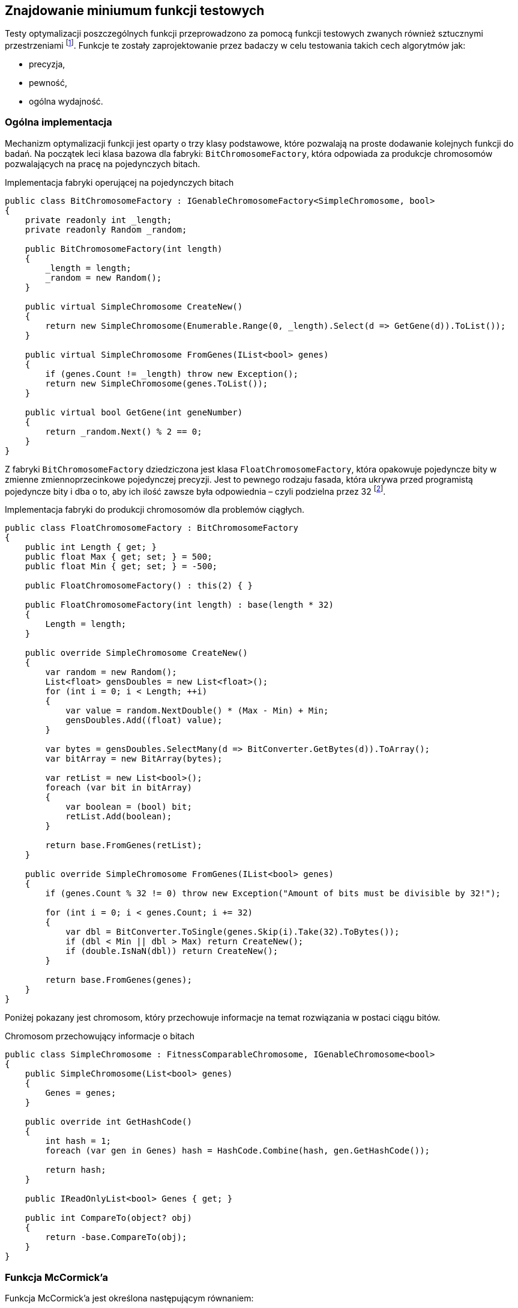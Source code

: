 == Znajdowanie miniumum funkcji testowych
Testy optymalizacji poszczególnych funkcji przeprowadzono za pomocą funkcji testowych zwanych również sztucznymi przestrzeniami footnote:[https://en.wikipedia.org/wiki/Test_functions_for_optimization].
Funkcje te zostały zaprojektowanie przez badaczy w celu testowania takich cech algorytmów jak:

* precyzja,
* pewność,
* ogólna wydajność.


=== Ogólna implementacja

Mechanizm optymalizacji funkcji jest oparty o trzy klasy podstawowe, które pozwalają na proste dodawanie kolejnych funkcji do badań.
Na początek leci klasa bazowa dla fabryki: `BitChromosomeFactory`, która odpowiada za produkcje chromosomów pozwalających na pracę na pojedynczych bitach.

[source,csharp]
.Implementacja fabryki operującej na pojedynczych bitach
----
public class BitChromosomeFactory : IGenableChromosomeFactory<SimpleChromosome, bool>
{
    private readonly int _length;
    private readonly Random _random;

    public BitChromosomeFactory(int length)
    {
        _length = length;
        _random = new Random();
    }

    public virtual SimpleChromosome CreateNew()
    {
        return new SimpleChromosome(Enumerable.Range(0, _length).Select(d => GetGene(d)).ToList());
    }

    public virtual SimpleChromosome FromGenes(IList<bool> genes)
    {
        if (genes.Count != _length) throw new Exception();
        return new SimpleChromosome(genes.ToList());
    }

    public virtual bool GetGene(int geneNumber)
    {
        return _random.Next() % 2 == 0;
    }
}
----

Z fabryki `BitChromosomeFactory` dziedziczona jest klasa `FloatChromosomeFactory`, która opakowuje pojedyncze bity w zmienne zmiennoprzecinkowe pojedynczej precyzji. 
Jest to pewnego rodzaju fasada, która ukrywa przed programistą pojedyncze bity i dba o to, aby ich ilość zawsze była odpowiednia – czyli podzielna przez 32 footnote:[Dla niezaznajomionych, 32 bity są niezbędne aby reprezentować liczbę zmiennoprzecinkową pojedynczej precyzji]. 

[source,csharp]
.Implementacja fabryki do produkcji chromosomów dla problemów ciągłych.
----
public class FloatChromosomeFactory : BitChromosomeFactory
{
    public int Length { get; }
    public float Max { get; set; } = 500;
    public float Min { get; set; } = -500;

    public FloatChromosomeFactory() : this(2) { }

    public FloatChromosomeFactory(int length) : base(length * 32)
    {
        Length = length;
    }

    public override SimpleChromosome CreateNew()
    {
        var random = new Random();
        List<float> gensDoubles = new List<float>();
        for (int i = 0; i < Length; ++i)
        {
            var value = random.NextDouble() * (Max - Min) + Min;
            gensDoubles.Add((float) value);
        }

        var bytes = gensDoubles.SelectMany(d => BitConverter.GetBytes(d)).ToArray();
        var bitArray = new BitArray(bytes);

        var retList = new List<bool>();
        foreach (var bit in bitArray)
        {
            var boolean = (bool) bit;
            retList.Add(boolean);
        }

        return base.FromGenes(retList);
    }

    public override SimpleChromosome FromGenes(IList<bool> genes)
    {
        if (genes.Count % 32 != 0) throw new Exception("Amount of bits must be divisible by 32!");

        for (int i = 0; i < genes.Count; i += 32)
        {
            var dbl = BitConverter.ToSingle(genes.Skip(i).Take(32).ToBytes());
            if (dbl < Min || dbl > Max) return CreateNew();
            if (double.IsNaN(dbl)) return CreateNew();
        }

        return base.FromGenes(genes);
    }
}
----

Poniżej pokazany jest chromosom, który przechowuje informacje na temat rozwiązania w postaci ciągu bitów. 

[source,csharp]
.Chromosom przechowujący informacje o bitach
----
public class SimpleChromosome : FitnessComparableChromosome, IGenableChromosome<bool>
{
    public SimpleChromosome(List<bool> genes)
    {
        Genes = genes;
    }

    public override int GetHashCode()
    {
        int hash = 1;
        foreach (var gen in Genes) hash = HashCode.Combine(hash, gen.GetHashCode());

        return hash;
    }

    public IReadOnlyList<bool> Genes { get; }

    public int CompareTo(object? obj)
    {
        return -base.CompareTo(obj);
    }
}
----

=== Funkcja McCormick'a

Funkcja McCormick'a jest określona następującym równaniem:

latexmath:[$f(x, y)=sin(x + y) + (x - y) ^2 - 1.5x + 2.5y + 1$] footnote:[http://benchmarkfcns.xyz/benchmarkfcns/mccormickfcn.html] footnote:[https://www.sfu.ca/~ssurjano/mccorm.html]

i jej minimum znajduje się w punkcje x,y = (-0,547, -1,547) o wartości -1,9133, kiedy x i y rozpatrywane są w zakresie od -3 do 3.

.Wykres funkcji McCormick'a w zakresie od -2 do 4.
image::mccorm.png[]

[source,csharp]
.Implementacja funkcji McCormick'a
----
/// <summary>
///     https://www.sfu.ca/~ssurjano/mccorm.html
/// </summary>
public class MCCORMICKChromosomeFitness : IFitness<SimpleChromosome>
{
    /// <inheritdoc />
    public double Evaluate(SimpleChromosome chromosome)
    {
        if (chromosome.Genes.Count != 64) throw new Exception();

        var val1 = BitConverter.ToSingle(chromosome.Genes.Take(32).ToBytes());
        var val2 = BitConverter.ToSingle(chromosome.Genes.Skip(32).Take(32).ToBytes());
        var result = Math.Sin(val1 + val2) + Math.Pow(val1 - val2, 2) - 1.5 * val1 + 2.5 * val2 + 1;
        if (double.IsNaN(result))
        {
            return double.PositiveInfinity;
        }

        return result;
    }
}
----

=== Funkcja Schwefela 

Funkcję Schwefela zaobserwowano w dwóch wariantach. 

. latexmath:[$418,9829n - \sum_{i=1}^{n} x_i \sin{\sqrt{|x_i|}}$]
. latexmath:[$\sum_{i=1}^{n} x_i \sin{\sqrt{|x_i|}}$],
+
gdzie `n` – liczba wymiarów.

Wartość na początku pierwszego równania jest w rzeczywistości podniesieniem wartości funkcji o minimum globalne w celu uniknięcia ujemnych wartości. 
W przypadku niniejszej pracy wykorzystano drugi wariant funkcji Schwefela, której minimum sięga -837,9658 w punkcie (x,y) = (420,9687, 420,9687), gdy wartości x i y rozpatrywane są w zakresie od -500 do 500.

.Wykres funkcji Schefela w zakresie od -500 do 500. Na ilustracji wszystkie wartości sa podeniesione o wartość minimum. 
image::schwef.png[footnote:[https://www.sfu.ca/~ssurjano/schwef.html]]

[source,csharp]
.Implementacja funkcji Schwefela
----
/// <summary>
///     http://www.geatbx.com/ver_3_5/fcnfun7.html
/// </summary>
public class SchwefelChromosomeFitness : IFitness<SimpleChromosome>
{
    /// <inheritdoc />
    public double Evaluate(SimpleChromosome chromosome)
    {
        if (chromosome.Genes.Count != 64) throw new Exception();

        var values = new[]
        {
            BitConverter.ToSingle(chromosome.Genes.Take(32).ToBytes()),
            BitConverter.ToSingle(chromosome.Genes.Skip(32).ToBytes()),
        };

        double sum = 0;
        for (int i = 0; i < values.Length; i++) sum += -values[i] * Math.Sin(Math.Sqrt(Math.Abs(values[i])));
        var result = sum;
        if (double.IsNaN(result))
        {
            return double.PositiveInfinity;
        }

        return result;
    }
}
----

=== Wynik działania algorytmu genetycznego

Na początku poszczególnych sekcji umieszczono wykres reprezentujący 20 najlepszych rozwiązań.
Na osi OX mamy do czynienia z kolejnymi generacjami, natomiast w pionie mamy do czynienia z wartością dopasowania.

==== Schwefel

.Wyniki pracy algorytmu genetycznego dla funkcji Schwefela.
image::szchwefel_results.jpg[]

indexterm:[Krzyżowanie, Uniform]
W przypadku szukania minimum funkcji testowej Schwefela wszystkie 20 najlepszych wyników korzystało z krzyżowania jednorodnego (UniformCrossover), a proporcje dzielenia się genami są w zakresie od 0.1 do 0.5 (czyli w całym dostępnym zakresie). 

idnexterm:[Mutacja, Swap]
Co ciekawe, tutaj, podobnie jak w przypadku problemu plecakowego, mutacją wykorzystywaną przez zwycięskie rozwiązania jest mutacja zamiany (SwapMutation). 
Ilość mutacji to w większości wartości pojedyncze, tylko dwa rozwiązania korzystają z ilości zamian równej 8. 

Najczęściej stosowanym zakończeniem algorytmu jest limit zwycięstw pojedynczego neuronu (TheSameNeuronWinner), a maksymalna ilość generacji mieści się w zakresie od 100 do 100, co stanowi dolną część dostępnego zakresu.

Rzeczą wartą zauważenia jest fakt, że wszystkie najlepsze rozwiązania korzystają z populacji równej 100 osobnikom, a najszybsze rozwiązanie zajęło 473 milisekundy.

.Tabela przedstawiająca 20 najlepszych rozwiązań znajdowania minimum funkcji Schwefela.
[options="header"]
|===
| Crossover Ratio | Amount Of Swaps | Mutation Threshold | Termination Namefootnote:[TSNW – The Same Neuron Winer – zakończenie polegające na ograniczeniu ilości zwycięstw pojedynczego neuronu, GNT – Generation Number Termination – ograniczenie działania algorytmu poprzez całkowitą liczbę generacji.]  | Max Generations Count | Population | Amount Of Generations | Total Time (Ms) 
| 0,2 | 3 | 0,2 | TSNW | 100 | 100 | 606 | 473 
| 0,2 | 1 | 0,7 | TSNW | 100 | 100 | 602 | 481 
| 0,2 | 1 | 0,2 | TSNW | 100 | 100 | 685 | 518 
| 0,5 | 8 | 0,2 | TSNW | 300 | 100 | 678 | 518 
| 0,3 | 1 | 0,4 | TSNW | 100 | 100 | 618 | 533 
| 0,3 | 1 | 0,2 | TSNW | 300 | 100 | 704 | 535 
| 0,4 | 1 | 0,7 | TSNW | 300 | 100 | 710 | 600 
| 0,3 | 1 | 0,7 | TSNW | 300 | 100 | 819 | 680 
| 0,5 | 1 | 0,2 | TSNW | 300 | 100 | 935 | 687 
| 0,5 | 1 | 0,9 | TSNW | 300 | 100 | 821 | 693 
| 0,4 | 1 | 0,4 | TSNW | 300 | 100 | 698 | 721 
| 0,4 | 8 | 0,2 | GNT | 1000 | 100 | 1001 | 769 
| 0,2 | 1 | 0,4 | TSNW | 100 | 100 | 998 | 777 
| 0,1 | 1 | 0,5 | GNT | 1000 | 100 | 1001 | 796 
| 0,4 | 1 | 0,5 | GNT | 1000 | 100 | 1001 | 797 
| 0,2 | 3 | 0,2 | TSNW | 300 | 100 | 1061 | 797 
| 0,2 | 3 | 0,4 | GNT | 1000 | 100 | 1001 | 800 
| 0,5 | 1 | 0,7 | GNT | 1000 | 100 | 1001 | 842 
| 0,4 | 1 | 0,9 | GNT | 1000 | 100 | 1001 | 869 
| 0,2 | 1 | 0,7 | TSNW | 300 | 100 | 1074 | 904 
|===


=== Wynik działania PSO

Badań dokonano w podziale na kilka parametrów wejściowych:

[horizontal]
N::
    liczba elementów w roju.
W:: 
    współczynnik bezwładności, określa wpływ prędkości w poprzednim kroku.
C_1::
    współczynnik dążenia do najlepszego lokalnego rozwiązania.
C_2::
    współczynnik dążenia do najlepszego globalnego rozwiązania.

Czas działania algorytmu PSO, w zależności od ilości elementów w roju wynosi:

* dla 10 elementów: od 1,9 do 2,1 milisekundy, 
* dla 25 elementów: od 5,0 do 5,6 milisekundy,
* dla 50 elementów: od 9,7 do 10,4 milisekundy.
 
.Wyniki algorytmu PSO
[cols="5*",options="header"]  
|===
| c1 = c2   | w (inertia) |  n 2+| Liczba zwycięstw na 10  pomiarów (błąd 5%)           
|           |             |    |                  McCornick                 | Schwefel 
|     2     |     0.1     | 10 |                      6                     |     0    
|     2     |     0.5     | 10 |                      4                     |     0    
|     2     |      1      | 10 |                      0                     |     0    
|     2     |     0.1     | 25 |                      2                     |     0    
|     2     |     0.5     | 25 |                      0                     |     0    
|     2     |      1      | 25 |                      0                     |     0    
|     2     |     0.1     | 50 |                      1                     |     0    
|     2     |     0.5     | 50 |                      0                     |     0    
|     2     |      1      | 50 |                      0                     |     0    
|    1.5    |     0.1     | 10 |                     10                     |     1    
|    1.5    |     0.5     | 10 |                      7                     |     0    
|    1.5    |      1      | 10 |                      0                     |     0    
|    1.5    |     0.1     | 25 |                      9                     |     1    
|    1.5    |     0.5     | 25 |                      6                     |     0    
|    1.5    |      1      | 25 |                      0                     |     0    
|    1.5    |     0.1     | 50 |                     10                     |     0    
|    1.5    |     0.5     | 50 |                      2                     |     0    
|    1.5    |      1      | 50 |                      0                     |     0    
|     1     |     0.1     | 10 |                      8                     |     4    
|     1     |     0.5     | 10 |                     10                     |     1    
|     1     |      1      | 10 |                      0                     |     0    
|     1     |     0.1     | 25 |                      9                     |     5    
|     1     |     0.5     | 25 |                     10                     |     1    
|     1     |      1      | 25 |                      0                     |     0    
|     1     |     0.1     | 50 |                     10                     |     8    
|     1     |     0.5     | 50 |                      5                     |     0    
|     1     |      1      | 50 |                      0                     |     0    
|===

// image::wyniki_pso.jpg[]

Tabela powyżej przedstawia przedstawia wyniki pracy algorytmu nad funkcją McCornic'a i Schwefela. 